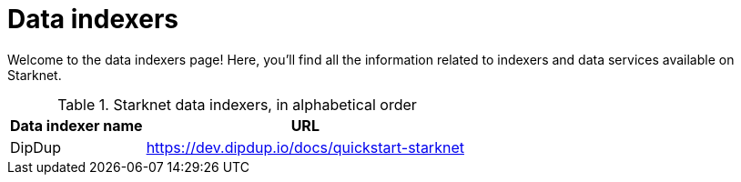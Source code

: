 = Data indexers

Welcome to the data indexers page! Here, you'll find all the information related to indexers and data services available on Starknet.

.Starknet data indexers, in alphabetical order
[cols="1,2",stripes=even]
[%autowidth.stretch]
|===
| Data indexer name | URL

|DipDup | link:https://dev.dipdup.io/docs/quickstart-starknet[https://dev.dipdup.io/docs/quickstart-starknet^]
|===
